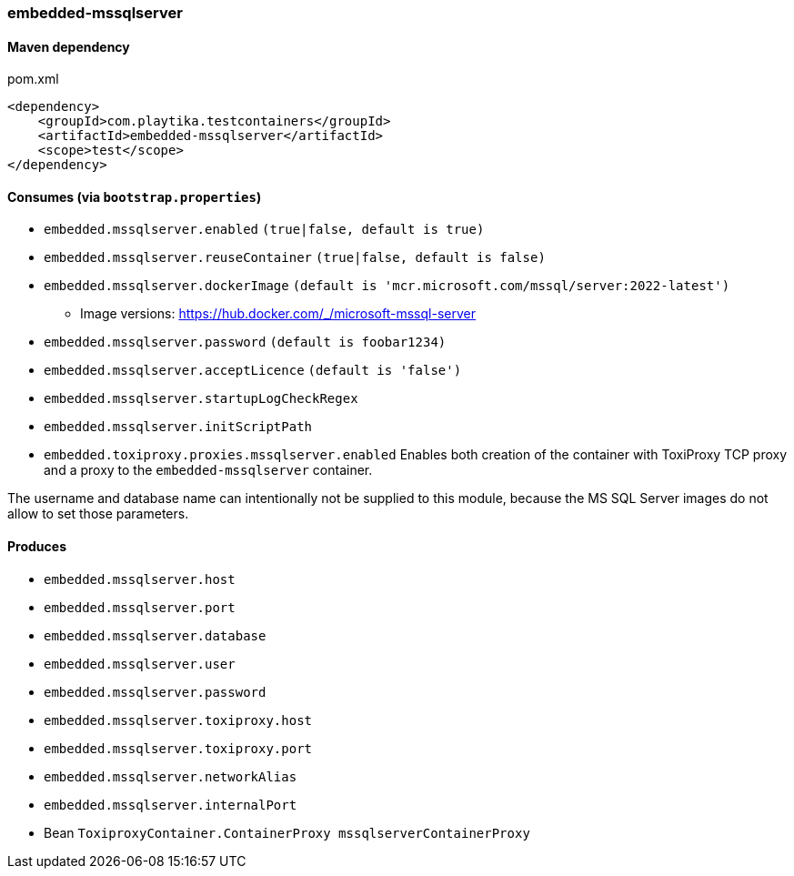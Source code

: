 === embedded-mssqlserver

==== Maven dependency

.pom.xml
[source,xml]
----
<dependency>
    <groupId>com.playtika.testcontainers</groupId>
    <artifactId>embedded-mssqlserver</artifactId>
    <scope>test</scope>
</dependency>
----

==== Consumes (via `bootstrap.properties`)

* `embedded.mssqlserver.enabled` `(true|false, default is true)`
* `embedded.mssqlserver.reuseContainer` `(true|false, default is false)`
* `embedded.mssqlserver.dockerImage` `(default is 'mcr.microsoft.com/mssql/server:2022-latest')`
** Image versions: https://hub.docker.com/_/microsoft-mssql-server
* `embedded.mssqlserver.password` `(default is foobar1234)`
* `embedded.mssqlserver.acceptLicence` `(default is 'false')`
* `embedded.mssqlserver.startupLogCheckRegex`
* `embedded.mssqlserver.initScriptPath`
* `embedded.toxiproxy.proxies.mssqlserver.enabled` Enables both creation of the container with ToxiProxy TCP proxy and a proxy to the `embedded-mssqlserver` container.


The username and database name can intentionally not be supplied to this module, because the MS SQL Server images
do not allow to set those parameters.

==== Produces

* `embedded.mssqlserver.host`
* `embedded.mssqlserver.port`
* `embedded.mssqlserver.database`
* `embedded.mssqlserver.user`
* `embedded.mssqlserver.password`
* `embedded.mssqlserver.toxiproxy.host`
* `embedded.mssqlserver.toxiproxy.port`
* `embedded.mssqlserver.networkAlias`
* `embedded.mssqlserver.internalPort`
* Bean `ToxiproxyContainer.ContainerProxy mssqlserverContainerProxy`
